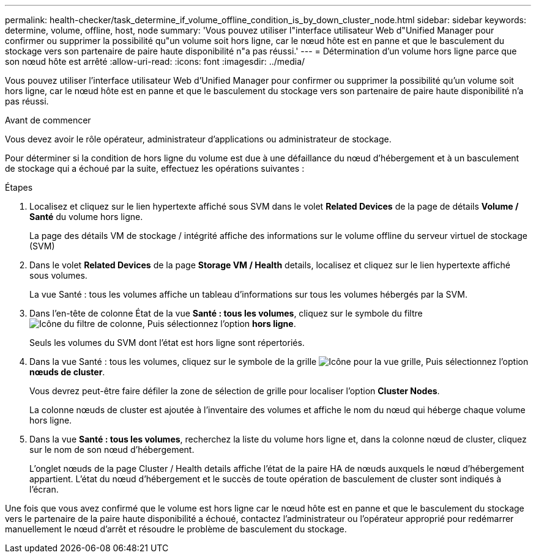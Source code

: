 ---
permalink: health-checker/task_determine_if_volume_offline_condition_is_by_down_cluster_node.html 
sidebar: sidebar 
keywords: determine, volume, offline, host, node 
summary: 'Vous pouvez utiliser l"interface utilisateur Web d"Unified Manager pour confirmer ou supprimer la possibilité qu"un volume soit hors ligne, car le nœud hôte est en panne et que le basculement du stockage vers son partenaire de paire haute disponibilité n"a pas réussi.' 
---
= Détermination d'un volume hors ligne parce que son nœud hôte est arrêté
:allow-uri-read: 
:icons: font
:imagesdir: ../media/


[role="lead"]
Vous pouvez utiliser l'interface utilisateur Web d'Unified Manager pour confirmer ou supprimer la possibilité qu'un volume soit hors ligne, car le nœud hôte est en panne et que le basculement du stockage vers son partenaire de paire haute disponibilité n'a pas réussi.

.Avant de commencer
Vous devez avoir le rôle opérateur, administrateur d'applications ou administrateur de stockage.

Pour déterminer si la condition de hors ligne du volume est due à une défaillance du nœud d'hébergement et à un basculement de stockage qui a échoué par la suite, effectuez les opérations suivantes :

.Étapes
. Localisez et cliquez sur le lien hypertexte affiché sous SVM dans le volet *Related Devices* de la page de détails *Volume / Santé* du volume hors ligne.
+
La page des détails VM de stockage / intégrité affiche des informations sur le volume offline du serveur virtuel de stockage (SVM)

. Dans le volet *Related Devices* de la page *Storage VM / Health* details, localisez et cliquez sur le lien hypertexte affiché sous volumes.
+
La vue Santé : tous les volumes affiche un tableau d'informations sur tous les volumes hébergés par la SVM.

. Dans l'en-tête de colonne État de la vue *Santé : tous les volumes*, cliquez sur le symbole du filtre image:../media/filtericon_um60.png["Icône du filtre de colonne"], Puis sélectionnez l'option *hors ligne*.
+
Seuls les volumes du SVM dont l'état est hors ligne sont répertoriés.

. Dans la vue Santé : tous les volumes, cliquez sur le symbole de la grille image:../media/gridviewicon.gif["Icône pour la vue grille"], Puis sélectionnez l'option *nœuds de cluster*.
+
Vous devrez peut-être faire défiler la zone de sélection de grille pour localiser l'option *Cluster Nodes*.

+
La colonne nœuds de cluster est ajoutée à l'inventaire des volumes et affiche le nom du nœud qui héberge chaque volume hors ligne.

. Dans la vue *Santé : tous les volumes*, recherchez la liste du volume hors ligne et, dans la colonne nœud de cluster, cliquez sur le nom de son nœud d'hébergement.
+
L'onglet nœuds de la page Cluster / Health details affiche l'état de la paire HA de nœuds auxquels le nœud d'hébergement appartient. L'état du nœud d'hébergement et le succès de toute opération de basculement de cluster sont indiqués à l'écran.



Une fois que vous avez confirmé que le volume est hors ligne car le nœud hôte est en panne et que le basculement du stockage vers le partenaire de la paire haute disponibilité a échoué, contactez l'administrateur ou l'opérateur approprié pour redémarrer manuellement le nœud d'arrêt et résoudre le problème de basculement du stockage.
